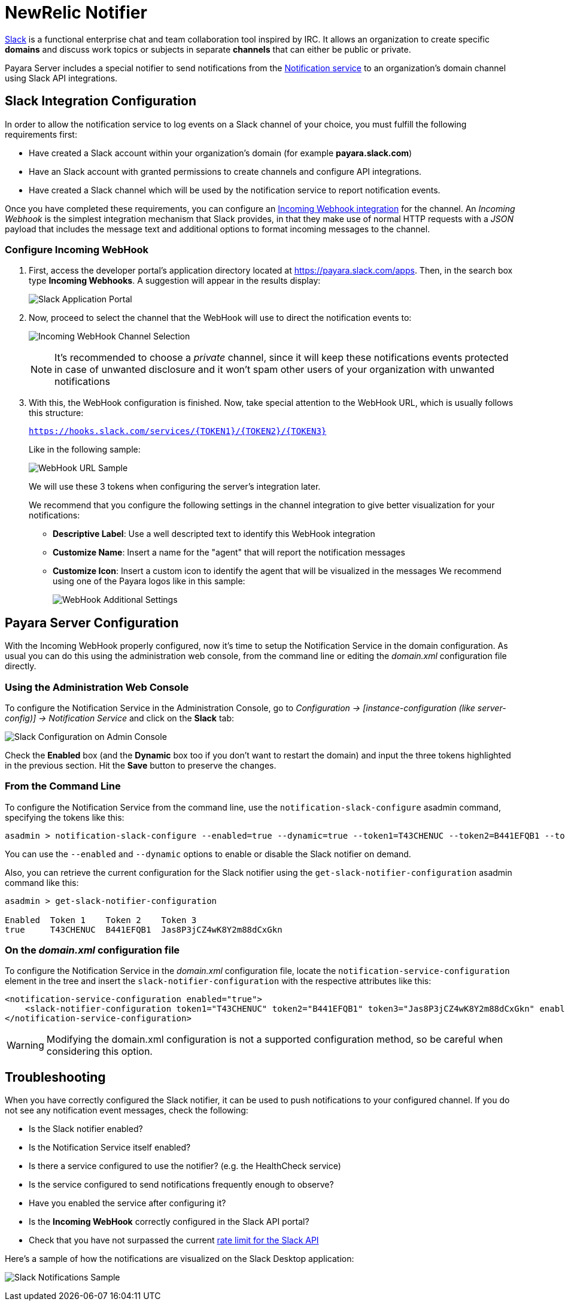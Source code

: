 [[slack-notifier]]
= NewRelic Notifier

https://slack.com/[Slack] is a functional enterprise chat and team
collaboration tool inspired by IRC. It allows an organization to create
specific *domains* and discuss work topics or subjects in separate
*channels* that can either be public or private.

Payara Server includes a special notifier to send notifications from the
link:/documentation/extended-documentation/notification-service/notification-service.adoc[Notification service]
to an organization's domain channel using Slack API integrations.

[[slack-integration-configuration]]
== Slack Integration Configuration

In order to allow the notification service to log events on a Slack
channel of your choice, you must fulfill the following requirements
first:

* Have created a Slack account within your organization's domain (for
example *payara.slack.com*)
* Have an Slack account with granted permissions to create channels and
configure API integrations.
* Have created a Slack channel which will be used by the notification
service to report notification events.

Once you have completed these requirements, you can configure an
https://api.slack.com/incoming-webhooks[Incoming Webhook integration]
for the channel. An _Incoming Webhook_ is the simplest integration
mechanism that Slack provides, in that they make use of normal HTTP
requests with a _JSON_ payload that includes the message text and
additional options to format incoming messages to the channel.

[[configure-incoming-webhook]]
=== Configure Incoming WebHook

. First, access the developer portal's application directory located at
https://payara.slack.com/apps. Then, in the search box type *Incoming Webhooks*.
A suggestion will appear in the results display:
+
image:/images/notification-service/slack/application-portal.png[Slack Application Portal]

. Now, proceed to select the channel that the WebHook will use to direct
the notification events to:
+
image:/images/notification-service/slack/channel-selection.png[Incoming WebHook Channel Selection]
+
NOTE: It's recommended to choose a _private_ channel, since it will keep these
notifications events protected in case of unwanted disclosure and it won't
spam other users of your organization with unwanted notifications

. With this, the WebHook configuration is finished. Now, take special
attention to the WebHook URL, which is usually follows this structure:
+
`https://hooks.slack.com/services/{TOKEN1}/{TOKEN2}/{TOKEN3}`
+
Like in the following sample:
+
image:/images/notification-service/slack/webhook-url.png[WebHook URL Sample]
+
We will use these 3 tokens when configuring the server's integration
later.
+
We recommend that you configure the following settings in the
channel integration to give better visualization for your notifications:
+
* *Descriptive Label*: Use a well descripted text to identify this
WebHook integration
* *Customize Name*: Insert a name for the "agent" that will report the
notification messages
* *Customize Icon*: Insert a custom icon to identify the agent that will
be visualized in the messages We recommend using one of the Payara logos
like in this sample:
+
image:/images/notification-service/slack/webhook-additional-settings.png[WebHook Additional Settings]

[[payara-server-configuration]]
== Payara Server Configuration

With the Incoming WebHook properly configured, now it's time to setup
the Notification Service in the domain configuration. As usual you can
do this using the administration web console, from the command line or
editing the _domain.xml_ configuration file directly.

[[using-the-administration-web-console]]
=== Using the Administration Web Console

To configure the Notification Service in the Administration Console, go
to _Configuration -> [instance-configuration (like server-config)] ->
Notification Service_ and click on the *Slack* tab:

image:/images/notification-service/slack/admin-console-configuration.png[Slack Configuration on Admin Console]

Check the *Enabled* box (and the *Dynamic* box too if you don't want to
restart the domain) and input the three tokens highlighted in the
previous section. Hit the *Save* button to preserve the changes.

[[from-the-command-line]]
=== From the Command Line

To configure the Notification Service from the command line, use the
`notification-slack-configure` asadmin command, specifying the tokens
like this:

[source, shell]
----
asadmin > notification-slack-configure --enabled=true --dynamic=true --token1=T43CHENUC --token2=B441EFQB1 --token3=Jas8P3jCZ4wK8Y2m88dCxGkn
----

You can use the `--enabled` and `--dynamic` options to enable or disable
the Slack notifier on demand.

Also, you can retrieve the current configuration for the Slack notifier
using the `get-slack-notifier-configuration` asadmin command like this:

[source, shell]
----
asadmin > get-slack-notifier-configuration

Enabled  Token 1    Token 2    Token 3
true     T43CHENUC  B441EFQB1  Jas8P3jCZ4wK8Y2m88dCxGkn
----

[[on-the-domain.xml-configuration-file]]
=== On the _domain.xml_ configuration file

To configure the Notification Service in the _domain.xml_ configuration
file, locate the `notification-service-configuration` element in the
tree and insert the `slack-notifier-configuration` with the respective
attributes like this:

[source, xml]
----
<notification-service-configuration enabled="true">
    <slack-notifier-configuration token1="T43CHENUC" token2="B441EFQB1" token3="Jas8P3jCZ4wK8Y2m88dCxGkn" enabled="true"></slack-notifier-configuration>
</notification-service-configuration>
----

WARNING: Modifying the domain.xml configuration is not a supported configuration
method, so be careful when considering this option.

[[troubleshooting]]
== Troubleshooting

When you have correctly configured the Slack notifier, it can be used to
push notifications to your configured channel. If you do not see any
notification event messages, check the following:

* Is the Slack notifier enabled?
* Is the Notification Service itself enabled?
* Is there a service configured to use the notifier? (e.g. the
HealthCheck service)
* Is the service configured to send notifications frequently enough to
observe?
* Have you enabled the service after configuring it?
* Is the *Incoming WebHook* correctly configured in the Slack API
portal?
* Check that you have not surpassed the current
https://api.slack.com/docs/rate-limits[rate limit for the Slack API]

Here's a sample of how the notifications are visualized on the Slack
Desktop application:

image:/images/notification-service/slack/notifications-sample.png[Slack Notifications Sample]
